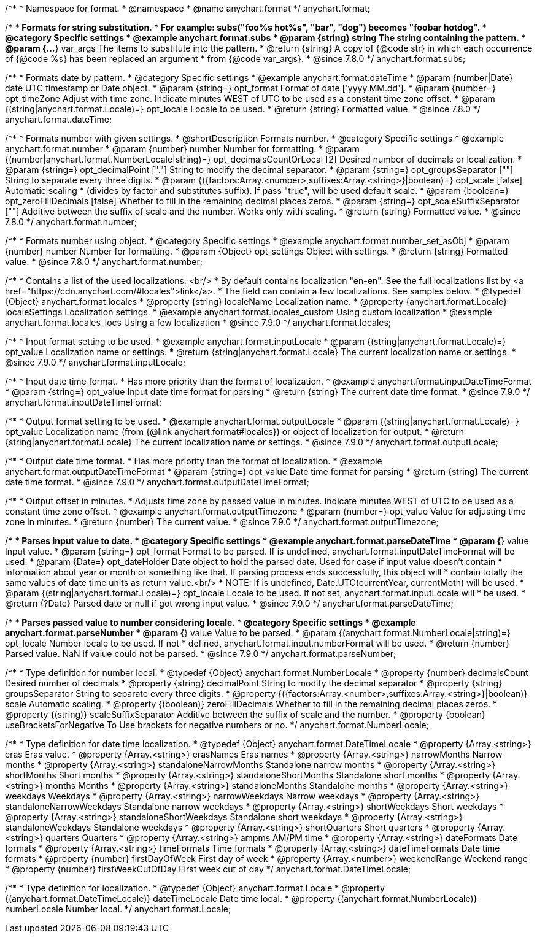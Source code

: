 /**
 * Namespace for format.
 * @namespace
 * @name anychart.format
 */
anychart.format;


//----------------------------------------------------------------------------------------------------------------------
//
//  anychart.format.subs
//
//----------------------------------------------------------------------------------------------------------------------

/**
 * Formats for string substitution.
 * For example: subs("foo%s hot%s", "bar", "dog") becomes "foobar hotdog".
 * @category Specific settings
 * @example anychart.format.subs
 * @param {string} string The string containing the pattern.
 * @param {...*} var_args The items to substitute into the pattern.
 * @return {string} A copy of {@code str} in which each occurrence of {@code %s} has been replaced an argument
 * from {@code var_args}.
 * @since 7.8.0
 */
anychart.format.subs;


//----------------------------------------------------------------------------------------------------------------------
//
//  anychart.format.dateTime
//
//----------------------------------------------------------------------------------------------------------------------

/**
 * Formats date by pattern.
 * @category Specific settings
 * @example anychart.format.dateTime
 * @param {number|Date} date UTC timestamp or Date object.
 * @param {string=} opt_format Format of date ['yyyy.MM.dd'].
 * @param {number=} opt_timeZone Adjust with time zone. Indicate minutes WEST of UTC to be used as a constant time zone offset.
 * @param {(string|anychart.format.Locale)=} opt_locale Locale to be used.
 * @return {string} Formatted value.
 * @since 7.8.0
 */
anychart.format.dateTime;


//----------------------------------------------------------------------------------------------------------------------
//
//  anychart.format.number
//
//----------------------------------------------------------------------------------------------------------------------

/**
 * Formats number with given settings.
 * @shortDescription Formats number.
 * @category Specific settings
 * @example anychart.format.number
 * @param {number} number Number for formatting.
 * @param {(number|anychart.format.NumberLocale|string)=} opt_decimalsCountOrLocal [2] Desired number of decimals or localization.
 * @param {string=} opt_decimalPoint ["."] String to modify the decimal separator.
 * @param {string=} opt_groupsSeparator [""] String to separate every three digits.
 * @param {({factors:Array.<number>,suffixes:Array.<string>}|boolean)=} opt_scale [false] Automatic scaling
 * (divides by factor and substitutes suffix). If pass "true", will be used default scale.
 * @param {boolean=} opt_zeroFillDecimals [false] Whether to fill in the remaining decimal places zeros.
 * @param {string=} opt_scaleSuffixSeparator [""] Additive between the suffix of scale and the number. Works only with scaling.
 * @return {string} Formatted value.
 * @since 7.8.0
 */
anychart.format.number;

/**
 * Formats number using object.
 * @category Specific settings
 * @example anychart.format.number_set_asObj
 * @param {number} number Number for formatting.
 * @param {Object} opt_settings Object with settings.
 * @return {string} Formatted value.
 * @since 7.8.0
 */
anychart.format.number;


//----------------------------------------------------------------------------------------------------------------------
//
//  anychart.format.locales
//
//----------------------------------------------------------------------------------------------------------------------

/**
 * Contains a list of the used localizations. <br/>
 * By default contains localization "en-en". See the full localizations list by <a href="https://cdn.anychart.com/#locales">link</a>.
 * The field can contain a few localizations. See samples below.
 * @typedef {Object} anychart.format.locales
 * @property {string} localeName Localization name.
 * @property {anychart.format.Locale} localeSettings Localization settings.
 * @example anychart.format.locales_custom Using custom localization
 * @example anychart.format.locales_locs Using a few localization
 * @since 7.9.0
 */
anychart.format.locales;


//----------------------------------------------------------------------------------------------------------------------
//
//  anychart.format.inputLocale
//
//----------------------------------------------------------------------------------------------------------------------

/**
 * Input format setting to be used.
 * @example anychart.format.inputLocale
 * @param {(string|anychart.format.Locale)=} opt_value Localization name or settings.
 * @return {string|anychart.format.Locale} The current localization name or settings.
 * @since 7.9.0
 */
anychart.format.inputLocale;



//----------------------------------------------------------------------------------------------------------------------
//
//  anychart.format.inputDateTimeFormat
//
//----------------------------------------------------------------------------------------------------------------------

/**
 * Input date time format.
 * Has more priority than the format of localization.
 * @example anychart.format.inputDateTimeFormat
 * @param {string=} opt_value Input date time format for parsing
 * @return {string} The current date time format.
 * @since 7.9.0
 */
anychart.format.inputDateTimeFormat;


//----------------------------------------------------------------------------------------------------------------------
//
//  anychart.format.outputLocale
//
//----------------------------------------------------------------------------------------------------------------------

/**
 * Output format setting to be used.
 * @example anychart.format.outputLocale
 * @param {(string|anychart.format.Locale)=} opt_value Localization name (from {@link anychart.format#locales}) or object of localization for output.
 * @return {string|anychart.format.Locale} The current localization name or settings.
 * @since 7.9.0
 */
anychart.format.outputLocale;


//----------------------------------------------------------------------------------------------------------------------
//
//  anychart.format.outputDateTimeFormat
//
//----------------------------------------------------------------------------------------------------------------------

/**
 * Output date time format.
 * Has more priority than the format of localization.
 * @example anychart.format.outputDateTimeFormat
 * @param {string=} opt_value Date time format for parsing
 * @return {string} The current date time format.
 * @since 7.9.0
 */
anychart.format.outputDateTimeFormat;


//----------------------------------------------------------------------------------------------------------------------
//
//  anychart.format.outputTimezone
//
//----------------------------------------------------------------------------------------------------------------------

/**
 * Output offset in minutes.
 * Adjusts time zone by passed value in minutes. Indicate minutes WEST of UTC to be used as a constant time zone offset.
 * @example anychart.format.outputTimezone
 * @param {number=} opt_value Value for adjusting time zone in minutes.
 * @return {number} The current value.
 * @since 7.9.0
 */
anychart.format.outputTimezone;


//----------------------------------------------------------------------------------------------------------------------
//
//  anychart.format.parseDateTime
//
//----------------------------------------------------------------------------------------------------------------------

/**
 * Parses input value to date.
 * @category Specific settings
 * @example anychart.format.parseDateTime
 * @param {*} value Input value.
 * @param {string=} opt_format Format to be parsed. If is undefined, anychart.format.inputDateTimeFormat will be used.
 * @param {Date=} opt_dateHolder Date object to hold the parsed date. Used for case if input value doesn't contain
 *  information about year or month or something like that. If parsing process ends successfully, this object will
 *  contain totally the same values of date time units as return value.<br/>
 *  NOTE: If is undefined, Date.UTC(currentYear, currentMoth) will be used.
 * @param {(string|anychart.format.Locale)=} opt_locale Locale to be used. If not set, anychart.format.inputLocale will
 *  be used.
 * @return {?Date} Parsed date or null if got wrong input value.
 * @since 7.9.0
 */
anychart.format.parseDateTime;


//----------------------------------------------------------------------------------------------------------------------
//
//  anychart.format.parseNumber
//
//----------------------------------------------------------------------------------------------------------------------

/**
 * Parses passed value to number considering locale.
 * @category Specific settings
 * @example anychart.format.parseNumber
 * @param {*} value Value to be parsed.
 * @param {(anychart.format.NumberLocale|string)=} opt_locale Number locale to be used. If not
 *  defined, anychart.format.input.numberFormat will be used.
 * @return {number} Parsed value. NaN if value could not be parsed.
 * @since 7.9.0
 */
anychart.format.parseNumber;


//----------------------------------------------------------------------------------------------------------------------
//
//  anychart.format.NumberLocale
//
//----------------------------------------------------------------------------------------------------------------------

/**
 * Type definition for number local.
 * @typedef {Object} anychart.format.NumberLocale
 * @property {number} decimalsCount Desired number of decimals
 * @property {string} decimalPoint String to modify the decimal separator
 * @property {string} groupsSeparator String to separate every three digits.
 * @property {({factors:Array.<number>,suffixes:Array.<string>}|boolean)} scale Automatic scaling.
 * @property {(boolean)} zeroFillDecimals Whether to fill in the remaining decimal places zeros.
 * @property {(string)} scaleSuffixSeparator Additive between the suffix of scale and the number.
 * @property {boolean} useBracketsForNegative To Use brackets for negative numbers or no.
 */
anychart.format.NumberLocale;

/**
 * Type definition for date time localization.
 * @typedef {Object} anychart.format.DateTimeLocale
 * @property {Array.<string>} eras Eras value.
 * @property {Array.<string>} erasNames Eras names
 * @property {Array.<string>} narrowMonths Narrow months
 * @property {Array.<string>} standaloneNarrowMonths Standalone narrow months
 * @property {Array.<string>} shortMonths Short months
 * @property {Array.<string>} standaloneShortMonths Standalone short months
 * @property {Array.<string>} months Months
 * @property {Array.<string>} standaloneMonths Standalone months
 * @property {Array.<string>} weekdays Weekdays
 * @property {Array.<string>} narrowWeekdays Narrow weekdays
 * @property {Array.<string>} standaloneNarrowWeekdays Standalone narrow weekdays
 * @property {Array.<string>} shortWeekdays Short weekdays
 * @property {Array.<string>} standaloneShortWeekdays Standalone short weekdays
 * @property {Array.<string>} standaloneWeekdays Standalone weekdays
 * @property {Array.<string>} shortQuarters Short quarters
 * @property {Array.<string>} quarters Quarters
 * @property {Array.<string>} ampms AM/PM time
 * @property {Array.<string>} dateFormats Date formats
 * @property {Array.<string>} timeFormats Time formats
 * @property {Array.<string>} dateTimeFormats Date time formats
 * @property {number} firstDayOfWeek First day of week
 * @property {Array.<number>} weekendRange Weekend range
 * @property {number} firstWeekCutOfDay First week cut of day
 */
anychart.format.DateTimeLocale;

/**
 * Type definition for localization.
 * @typedef {Object} anychart.format.Locale
 * @property {(anychart.format.DateTimeLocale)} dateTimeLocale Date time local.
 * @property {(anychart.format.NumberLocale)} numberLocale Number local.
 */
anychart.format.Locale;

